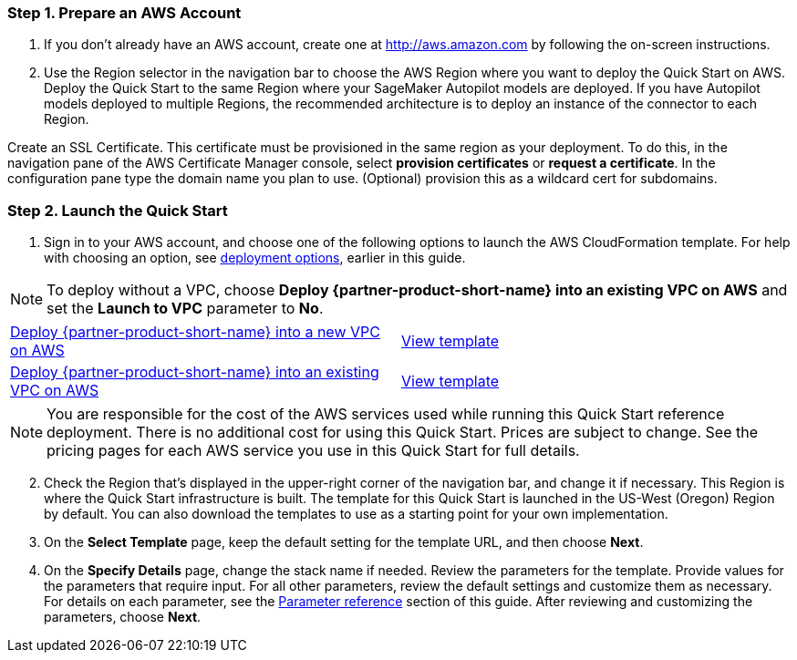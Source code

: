 
=== Step 1. Prepare an AWS Account

. If you don’t already have an AWS account, create one at http://aws.amazon.com by following the on-screen instructions. 

. Use the Region selector in the navigation bar to choose the AWS Region where you want to deploy the Quick Start on AWS. Deploy the Quick Start to the same Region where your SageMaker Autopilot models are deployed. If you have Autopilot models deployed to multiple Regions, the recommended architecture is to deploy an instance of the connector to each Region. 

Create an SSL Certificate. This certificate must be provisioned in the same region as your deployment. To do this, in the navigation pane of the AWS Certificate Manager console, select *provision certificates* or *request a certificate*. In the configuration pane type the domain name you plan to use. (Optional) provision this as a wildcard cert for subdomains. 

=== Step 2. Launch the Quick Start

. Sign in to your AWS account, and choose one of the following options to launch the AWS CloudFormation template. For help with choosing an option, see link:#_deployment_options[deployment options], earlier in this guide. 

NOTE: To deploy without a VPC, choose *Deploy {partner-product-short-name} into an existing VPC on AWS* and set the *Launch to VPC* parameter to *No*.

[cols=2*]
|===
^|https://fwd.aws/Jgmxd[Deploy {partner-product-short-name} into a new VPC on AWS^]
^|https://fwd.aws/G8y8P[View template^]

^|https://fwd.aws/RGvEX[Deploy {partner-product-short-name} into an existing VPC on AWS^]
^|https://fwd.aws/PR966[View template^]
|===

NOTE: You are responsible for the cost of the AWS services used while running this Quick Start reference deployment. There is no additional cost for using this Quick Start. Prices are subject to change. See the pricing pages for each AWS service you use in this Quick Start for full details.

:xrefstyle: short
[start=2]
. Check the Region that’s displayed in the upper-right corner of the navigation bar, and change it if necessary. This Region is where the Quick Start infrastructure is built. The template for this Quick Start is launched in the US-West (Oregon) Region by default. You can also download the templates to use as a starting point for your own implementation.
. On the *Select Template* page, keep the default setting for the template URL, and then choose *Next*.
. On the *Specify Details* page, change the stack name if needed. Review the parameters for the template. Provide values for the parameters that require input. For all other parameters, review the default settings and customize them as necessary. For details on each parameter, see the link:#_parameter_reference[Parameter reference] section of this guide. After reviewing and customizing the parameters, choose *Next*.